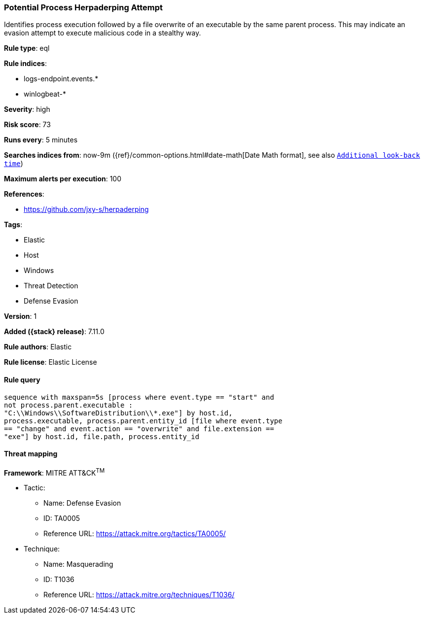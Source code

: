 [[potential-process-herpaderping-attempt]]
=== Potential Process Herpaderping Attempt

Identifies process execution followed by a file overwrite of an executable by the same parent process. This may indicate an evasion attempt to execute malicious code in a stealthy way.

*Rule type*: eql

*Rule indices*:

* logs-endpoint.events.*
* winlogbeat-*

*Severity*: high

*Risk score*: 73

*Runs every*: 5 minutes

*Searches indices from*: now-9m ({ref}/common-options.html#date-math[Date Math format], see also <<rule-schedule, `Additional look-back time`>>)

*Maximum alerts per execution*: 100

*References*:

* https://github.com/jxy-s/herpaderping

*Tags*:

* Elastic
* Host
* Windows
* Threat Detection
* Defense Evasion

*Version*: 1

*Added ({stack} release)*: 7.11.0

*Rule authors*: Elastic

*Rule license*: Elastic License

==== Rule query


[source,js]
----------------------------------
sequence with maxspan=5s [process where event.type == "start" and
not process.parent.executable :
"C:\\Windows\\SoftwareDistribution\\*.exe"] by host.id,
process.executable, process.parent.entity_id [file where event.type
== "change" and event.action == "overwrite" and file.extension ==
"exe"] by host.id, file.path, process.entity_id
----------------------------------

==== Threat mapping

*Framework*: MITRE ATT&CK^TM^

* Tactic:
** Name: Defense Evasion
** ID: TA0005
** Reference URL: https://attack.mitre.org/tactics/TA0005/
* Technique:
** Name: Masquerading
** ID: T1036
** Reference URL: https://attack.mitre.org/techniques/T1036/
